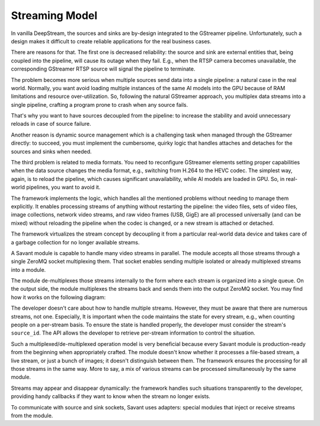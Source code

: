 Streaming Model
===============

In vanilla DeepStream, the sources and sinks are by-design integrated to the GStreamer pipeline. Unfortunately, such a design makes it difficult to create reliable applications for the real business cases.

There are reasons for that. The first one is decreased reliability: the source and sink are external entities that, being coupled into the pipeline, will cause its outage when they fail. E.g., when the RTSP camera becomes unavailable, the corresponding GStreamer RTSP source will signal the pipeline to terminate.

The problem becomes more serious when multiple sources send data into a single pipeline: a natural case in the real world. Normally, you want avoid loading multiple instances of the same AI models into the GPU because of RAM limitations and resource over-utilization. So, following the natural GStreamer approach, you multiplex data streams into a single pipeline, crafting a program prone to crash when any source fails.

That's why you want to have sources decoupled from the pipeline: to increase the stability and avoid unnecessary reloads in case of source failure.

Another reason is dynamic source management which is a challenging task when managed through the GStreamer directly: to succeed, you must implement the cumbersome, quirky logic that handles attaches and detaches for the sources and sinks when needed.

The third problem is related to media formats. You need to reconfigure GStreamer elements setting proper capabilities when the data source changes the media format, e.g., switching from H.264 to the HEVC codec. The simplest way, again, is to reload the pipeline, which causes significant unavailability, while AI models are loaded in GPU. So, in real-world pipelines, you want to avoid it.

The framework implements the logic, which handles all the mentioned problems without needing to manage them explicitly. It enables processing streams of anything without restarting the pipeline: the video files, sets of video files, image collections, network video streams, and raw video frames (USB, GigE) are all processed universally (and can be mixed) without reloading the pipeline when the codec is changed, or a new stream is attached or detached.

The framework virtualizes the stream concept by decoupling it from a particular real-world data device and takes care of a garbage collection for no longer available streams.

A Savant module is capable to handle many video streams in parallel. The module accepts all those streams through a single ZeroMQ socket multiplexing them. That socket enables sending multiple isolated or already multiplexed streams into a module.

The module de-multiplexes those streams internally to the form where each stream is organized into a single queue. On the output side, the module multiplexes the streams back and sends them into the output ZeroMQ socket. You may find how it works on the following diagram:

.. image:: ../_static/img/0_streaming_model_mux_demux.png

The developer doesn't care about how to handle multiple streams. However, they must be aware that there are numerous streams, not one. Especially, It is important when the code maintains the state for every stream, e.g., when counting people on a per-stream basis. To ensure the state is handled properly, the developer must consider the stream's ``source_id``. The API allows the developer to retrieve per-stream information to control the situation.

Such a multiplexed/de-multiplexed operation model is very beneficial because every Savant module is production-ready from the beginning when appropriately crafted. The module doesn't know whether it processes a file-based stream, a live stream, or just a bunch of images; it doesn't distinguish between them. The framework ensures the processing for all those streams in the same way. More to say, a mix of various streams can be processed simultaneously by the same module.

Streams may appear and disappear dynamically: the framework handles such situations transparently to the developer, providing handy callbacks if they want to know when the stream no longer exists.

To communicate with source and sink sockets, Savant uses adapters: special modules that inject or receive streams from the module.

